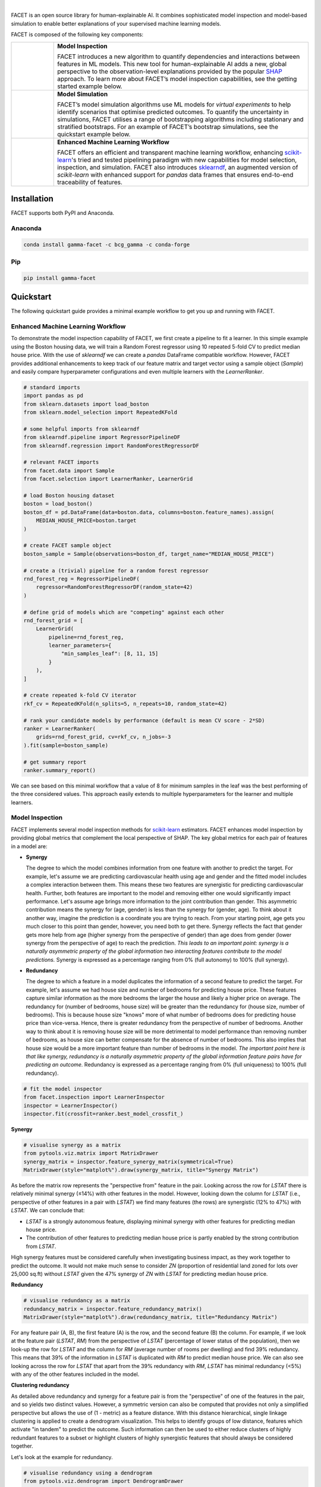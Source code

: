 .. image:: sphinx/source/_static/Gamma_Facet_Logo_RGB_LB.svg

|

FACET is an open source library for human-explainable AI.
It combines sophisticated model inspection and model-based simulation to enable better 
explanations of your supervised machine learning models.

FACET is composed of the following key components:

+-----------------+---------------------------------------------------------------------+
| |spacer|        | **Model Inspection**                                                |
|                 |                                                                     |
| |inspect|       | FACET introduces a new algorithm to quantify dependencies and       |
|                 | interactions between features in ML models.                         |
|                 | This new tool for human-explainable AI adds a new, global           |
|                 | perspective to the observation-level explanations provided by the   |
|                 | popular `SHAP <https://shap.readthedocs.io/en/stable/>`__ approach. |
|                 | To learn more about FACET’s model inspection capabilities, see the  |
|                 | getting started example below.                                      |
+-----------------+---------------------------------------------------------------------+
| |spacer|        | **Model Simulation**                                                |
|                 |                                                                     |
| |sim|           | FACET’s model simulation algorithms use ML models for               |
|                 | *virtual experiments* to help identify scenarios that optimise      |
|                 | predicted outcomes.                                                 |
|                 | To quantify the uncertainty in simulations, FACET utilises a range  |
|                 | of bootstrapping algorithms including stationary and stratified     |
|                 | bootstraps.                                                         |
|                 | For an example of FACET’s bootstrap simulations, see the            |
|                 | quickstart example below.                                           |
+-----------------+---------------------------------------------------------------------+
| |spacer|        | **Enhanced Machine Learning Workflow**                              |
|                 |                                                                     |
| |pipe|          | FACET offers an efficient and transparent machine learning          |
|                 | workflow, enhancing                                                 |
|                 | `scikit-learn <https://scikit-learn.org/stable/index.html>`__'s     |
|                 | tried and tested pipelining paradigm with new capabilities for model|
|                 | selection, inspection, and simulation.                              |
|                 | FACET also introduces                                               |
|                 | `sklearndf <https://github.com/BCG-Gamma/sklearndf>`__, an augmented|
|                 | version of *scikit-learn* with enhanced support for *pandas* data   |
|                 | frames that ensures end-to-end traceability of features.            |
+-----------------+---------------------------------------------------------------------+

.. Begin-Badges

|pypi| |conda|
|python_versions| |code_style| |made_with_sphinx_doc| |License_badge|

.. End-Badges

Installation
---------------------

FACET supports both PyPI and Anaconda.

Anaconda
~~~~~~~~~~~~~~~~~~~~~

.. code-block:: RST

    conda install gamma-facet -c bcg_gamma -c conda-forge

Pip
~~~~~~~~~~~

.. code-block:: RST

    pip install gamma-facet

Quickstart
----------------------

The following quickstart guide provides a minimal example workflow to get you
up and running with FACET.

Enhanced Machine Learning Workflow
~~~~~~~~~~~~~~~~~~~~~~~~~~~~~~~~~~

To demonstrate the model inspection capability of FACET, we first create a
pipeline to fit a learner. In this simple example using the Boston housing
data, we will train a Random Forest regressor using 10 repeated 5-fold CV
to predict median house price. With the use of *sklearndf* we can create a
*pandas* DataFrame compatible workflow. However, FACET provides additional
enhancements to keep track of our feature matrix and target vector using a
sample object (`Sample`) and easily compare hyperparameter configurations
and even multiple learners with the `LearnerRanker`.

.. code-block:: Python

    # standard imports
    import pandas as pd
    from sklearn.datasets import load_boston
    from sklearn.model_selection import RepeatedKFold

    # some helpful imports from sklearndf
    from sklearndf.pipeline import RegressorPipelineDF
    from sklearndf.regression import RandomForestRegressorDF

    # relevant FACET imports
    from facet.data import Sample
    from facet.selection import LearnerRanker, LearnerGrid

    # load Boston housing dataset
    boston = load_boston()
    boston_df = pd.DataFrame(data=boston.data, columns=boston.feature_names).assign(
        MEDIAN_HOUSE_PRICE=boston.target
    )

    # create FACET sample object
    boston_sample = Sample(observations=boston_df, target_name="MEDIAN_HOUSE_PRICE")

    # create a (trivial) pipeline for a random forest regressor
    rnd_forest_reg = RegressorPipelineDF(
        regressor=RandomForestRegressorDF(random_state=42)
    )

    # define grid of models which are "competing" against each other
    rnd_forest_grid = [
        LearnerGrid(
            pipeline=rnd_forest_reg,
            learner_parameters={
                "min_samples_leaf": [8, 11, 15]
            }
        ),
    ]

    # create repeated k-fold CV iterator
    rkf_cv = RepeatedKFold(n_splits=5, n_repeats=10, random_state=42)

    # rank your candidate models by performance (default is mean CV score - 2*SD)
    ranker = LearnerRanker(
        grids=rnd_forest_grid, cv=rkf_cv, n_jobs=-3
    ).fit(sample=boston_sample)

    # get summary report
    ranker.summary_report()

.. image:: sphinx/source/_static/ranker_summary.png
   :width: 600

We can see based on this minimal workflow that a value of 8 for minimum samples
in the leaf was the best performing of the three considered values. This approach
easily extends to multiple hyperparameters for the learner and multiple learners.

Model Inspection
~~~~~~~~~~~~~~~~~~~~~~~~~~~~~

FACET implements several model inspection methods for
`scikit-learn <https://scikit-learn.org/stable/index.html>`__ estimators.
FACET enhances model inspection by providing global metrics that complement
the local perspective of SHAP. The key global metrics for each pair of
features in a model are:

- **Synergy**

  The degree to which the model combines information from one feature with
  another to predict the target. For example, let's assume we are predicting
  cardiovascular health using age and gender and the fitted model includes
  a complex interaction between them. This means these two features are
  synergistic for predicting cardiovascular health. Further, both features
  are important to the model and removing either one would significantly
  impact performance. Let's assume age brings more information to the joint
  contribution than gender. This asymmetric contribution means the synergy for
  (age, gender) is less than the synergy for (gender, age). To think about it another
  way, imagine the prediction is a coordinate you are trying to reach.
  From your starting point, age gets you much closer to this point than
  gender, however, you need both to get there. Synergy reflects the fact
  that gender gets more help from age (higher synergy from the perspective
  of gender) than age does from gender (lower synergy from the perspective of
  age) to reach the prediction. *This leads to an important point: synergy
  is a naturally asymmetric property of the global information two interacting
  features contribute to the model predictions.* Synergy is expressed as a
  percentage ranging from 0% (full autonomy) to 100% (full synergy).


- **Redundancy**

  The degree to which a feature in a model duplicates the information of a
  second feature to predict the target. For example, let's assume we had
  house size and number of bedrooms for predicting house price. These
  features capture similar information as the more bedrooms the larger
  the house and likely a higher price on average. The redundancy for
  (number of bedrooms, house size) will be greater than the redundancy
  for (house size, number of bedrooms). This is because house size
  "knows" more of what number of bedrooms does for predicting house price
  than vice-versa. Hence, there is greater redundancy from the perspective
  of number of bedrooms. Another way to think about it is removing house
  size will be more detrimental to model performance than removing number
  of bedrooms, as house size can better compensate for the absence of
  number of bedrooms. This also implies that house size would be a more
  important feature than number of bedrooms in the model. *The important
  point here is that like synergy, redundancy is a naturally asymmetric
  property of the global information feature pairs have for predicting
  an outcome.* Redundancy is expressed as a percentage ranging from 0%
  (full uniqueness) to 100% (full redundancy).

.. code-block:: Python

    # fit the model inspector
    from facet.inspection import LearnerInspector
    inspector = LearnerInspector()
    inspector.fit(crossfit=ranker.best_model_crossfit_)

**Synergy**

.. code-block:: Python

    # visualise synergy as a matrix
    from pytools.viz.matrix import MatrixDrawer
    synergy_matrix = inspector.feature_synergy_matrix(symmetrical=True)
    MatrixDrawer(style="matplot%").draw(synergy_matrix, title="Synergy Matrix")

.. image:: sphinx/source/_static/synergy_matrix.png
    :width: 600

As before the matrix row represents the "perspective from" feature in the pair.
Looking across the row for `LSTAT` there is relatively minimal synergy (≤14%)
with other features in the model. However, looking down the column for `LSTAT`
(i.e., perspective of other features in a pair with `LSTAT`) we find many
features (the rows) are synergistic (12% to 47%) with `LSTAT`. We can conclude that:

-   `LSTAT` is a strongly autonomous feature, displaying minimal synergy with other
    features for predicting median house price.
-   The contribution of other features to predicting median house price is partly
    enabled by the strong contribution from `LSTAT`.

High synergy features must be considered carefully when investigating business
impact, as they work together to predict the outcome. It would not make much
sense to consider `ZN` (proportion of residential land zoned for lots over
25,000 sq.ft) without `LSTAT` given the 47% synergy of `ZN` with `LSTAT` for
predicting median house price.

**Redundancy**

.. code-block:: Python

    # visualise redundancy as a matrix
    redundancy_matrix = inspector.feature_redundancy_matrix()
    MatrixDrawer(style="matplot%").draw(redundancy_matrix, title="Redundancy Matrix")

.. image:: sphinx/source/_static/redundancy_matrix.png
    :width: 600

For any feature pair (A, B), the first feature (A) is the row, and the second
feature (B) the column. For example, if we look at the feature pair (`LSTAT`, `RM`)
from the perspective of `LSTAT` (percentage of lower status of the population),
then we look-up the row for `LSTAT` and the column for `RM` (average number of
rooms per dwelling) and find 39% redundancy. This means that 39% of the
information in `LSTAT` is duplicated with `RM` to predict median house price.
We can also see looking across the row for `LSTAT` that apart from the 39%
redundancy with `RM`, `LSTAT` has minimal redundancy (<5%) with any of the
other features included in the model.

**Clustering redundancy**

As detailed above redundancy and synergy for a feature pair is from the
"perspective" of one of the features in the pair, and so yields two distinct
values. However, a symmetric version can also be computed that provides not
only a simplified perspective but allows the use of (1 - metric) as a
feature distance. With this distance hierarchical, single linkage clustering
is applied to create a dendrogram visualization. This helps to identify
groups of low distance, features which activate "in tandem" to predict the
outcome. Such information can then be used to either reduce clusters of
highly redundant features to a subset or highlight clusters of highly
synergistic features that should always be considered together.

Let's look at the example for redundancy.

.. code-block:: Python

    # visualise redundancy using a dendrogram
    from pytools.viz.dendrogram import DendrogramDrawer
    redundancy = inspector.feature_redundancy_linkage()
    DendrogramDrawer().draw(data=redundancy, title="Redundancy Dendrogram")

.. image:: sphinx/source/_static/redundancy_dendrogram.png
    :width: 600

Based on the dendrogram we can see that the feature pairs (`LSTAT`, `RM`)
and (`CRIM`: per capita crime rate by town, `NOX`: nitric oxides concentration
in parts per 10 million) each represent a cluster in the dendrogram and
that `LSTAT` and `RM` have high importance. As a next action we could
remove RM (and maybe NOX) to further simplify the model and obtain a
set of independent features.

Please see the
`API reference <https://bcg-gamma.github.io/facet/apidoc/facet.html>`__
for more detail.

Model Simulation
~~~~~~~~~~~~~~~~~~

Taking the LSTAT feature as an example, we do the following for the simulation:

-   We use FACET's `ContinuousRangePartitioner` to split the range of observed values of
    LSTAT into intervals of equal size. Each partition is represented by the central
    value of that partition.
-   For each partition, the simulator creates an artificial copy of the original sample
    assuming the variable to be simulated has the same value across all observations -
    which is the value representing the partition. Using the best `LearnerCrossfit`
    acquired from the ranker, the simulator now re-predicts all targets using the models
    trained for all folds and determines the average uplift of the target variable
    resulting from this.
-   The FACET `SimulationDrawer` allows us to visualise the result; both in a matplotlib
    and a plain-text style.

Finally, because FACET can use bootstrap cross validation, we can create a crossfit
from our previous `LearnerRanker` best model to perform the simulation so we can
quantify the uncertainty by using bootstrap confidence intervals.

.. code-block:: Python

    # FACET imports
    from facet.validation import BootstrapCV
    from facet.crossfit import LearnerCrossfit
    from facet.simulation import UnivariateUpliftSimulator
    from facet.simulation.partition import ContinuousRangePartitioner
    from facet.simulation.viz import SimulationDrawer

    # create bootstrap CV iterator
    bscv = BootstrapCV(n_splits=1000, random_state=42)

    # create a bootstrap CV crossfit for simulation using best model
    boot_crossfit = LearnerCrossfit(
        pipeline=ranker.best_model_,
        cv=bscv,
        n_jobs=-3,
        verbose=False,
    ).fit(sample=boston_sample)

    SIM_FEAT = "LSTAT"
    simulator = UnivariateUpliftSimulator(crossfit=boot_crossfit, n_jobs=-3)

    # split the simulation range into equal sized partitions
    partitioner = ContinuousRangePartitioner()

    # run the simulation
    simulation = simulator.simulate_feature(feature_name=SIM_FEAT, partitioner=partitioner)

    # visualise results
    SimulationDrawer().draw(data=simulation, title=SIM_FEAT)

.. image:: sphinx/source/_static/simulation_output.png

We would conclude from the figure that lower values of `LSTAT` are associated with
an increase in median house price, and that the lower `LSTAT` of 8% or less results
in a significant uplift in median house price.


Contributing
---------------------------

FACET is stable and is being supported long-term.

Contributions to FACET are welcome and appreciated.
For any bug reports or feature requests/enhancements please use the appropriate
`GitHub form <https://github.com/BCG-Gamma/facet/issues>`_, and if you wish to do so,
please open a PR addressing the issue.

We do ask that for any major changes please discuss these with us first via an issue or
using our team email: FacetTeam@bcg.com.

For further information on contributing please see our
`contribution guide <https://bcg-gamma.github.io/facet/contribution_guide.html>`__.

License
---------------------------

FACET is licensed under Apache 2.0 as described in the
`LICENSE <https://github.com/BCG-Gamma/facet/blob/develop/LICENSE>`_ file.

Acknowledgements
---------------------------

FACET is built on top of two popular packages for Machine Learning:

-   The `scikit-learn <https://scikit-learn.org/stable/index.html>`__ learners and
    pipelining make up implementation of the underlying algorithms. Moreover, we tried
    to design the FACET API to align with the scikit-learn API.
-   The `SHAP <https://shap.readthedocs.io/en/latest/>`__ implementation is used to
    estimate the shapley vectors which FACET then decomposes into synergy, redundancy,
    and independence vectors.

BCG GAMMA
---------------------------

If you would like to know more about the team behind FACET please see the
`about us <https://bcg-gamma.github.io/facet/about_us.html>`__ page.

We are always on the lookout for passionate and talented data scientists to join the
BCG GAMMA team. If you would like to know more you can find out about
`BCG GAMMA <https://www.bcg.com/en-gb/beyond-consulting/bcg-gamma/default>`_,
or have a look at
`career opportunities <https://www.bcg.com/en-gb/beyond-consulting/bcg-gamma/careers>`_.

.. |pipe| image:: sphinx/source/_static/icons/pipe_icon.png
   :width: 100px
   :class: facet_icon

.. |inspect| image:: sphinx/source/_static/icons/inspect_icon.png
   :width: 100px
   :class: facet_icon

.. |sim| image:: sphinx/source/_static/icons/sim_icon.png
   :width: 100px
   :class: facet_icon

.. |spacer| unicode:: 0x2003 0x2003 0x2003 0x2003 0x2003 0x2003

.. Begin-Badges

.. |conda| image:: https://anaconda.org/bcg_gamma/gamma-facet/badges/version.svg
    :target: https://anaconda.org/BCG_Gamma/gamma-facet

.. |pypi| image:: https://badge.fury.io/py/gamma-facet.svg
    :target: https://pypi.org/project/gamma-facet/

.. |azure_build| image:: https://dev.azure.com/gamma-facet/facet/_apis/build/status/BCG-Gamma.facet?repoName=BCG-Gamma%2Ffacet&branchName=develop
   :target: https://dev.azure.com/gamma-facet/facet/_build?definitionId=7&_a=summary

.. |azure_code_cov| image:: https://img.shields.io/azure-devops/coverage/gamma-facet/facet/_build?definitionId=7.svg
   :target: https://dev.azure.com/gamma-facet/facet/_build?definitionId=7&_a=summary

.. |python_versions| image:: https://img.shields.io/badge/python-3.6|3.7|3.8-blue.svg
   :target: https://www.python.org/downloads/release/python-380/

.. |code_style| image:: https://img.shields.io/badge/code%20style-black-000000.svg
   :target: https://github.com/psf/black

.. |made_with_sphinx_doc| image:: https://img.shields.io/badge/Made%20with-Sphinx-1f425f.svg
   :target: https://www.sphinx-doc.org/

.. |license_badge| image:: https://img.shields.io/badge/License-Apache%202.0-olivegreen.svg
   :target: https://opensource.org/licenses/Apache-2.0

.. End-Badges